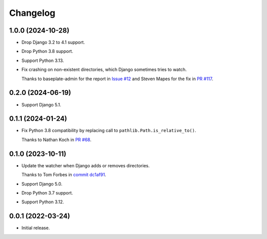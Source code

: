 =========
Changelog
=========

1.0.0 (2024-10-28)
------------------

* Drop Django 3.2 to 4.1 support.

* Drop Python 3.8 support.

* Support Python 3.13.

* Fix crashing on non-existent directories, which Django sometimes tries to watch.

  Thanks to baseplate-admin for the report in `Issue #12 <https://github.com/adamchainz/django-watchfiles/issues/12>`__ and Steven Mapes for the fix in `PR #117 <https://github.com/adamchainz/django-watchfiles/pull/117>`__.

0.2.0 (2024-06-19)
------------------

* Support Django 5.1.

0.1.1 (2024-01-24)
------------------

* Fix Python 3.8 compatibility by replacing call to ``pathlib.Path.is_relative_to()``.

  Thanks to Nathan Koch in `PR #68 <https://github.com/adamchainz/django-watchfiles/pull/68>`__.

0.1.0 (2023-10-11)
------------------

* Update the watcher when Django adds or removes directories.

  Thanks to Tom Forbes in `commit dc1af91 <https://github.com/adamchainz/django-watchfiles/commit/dc1af91876a6a7d6311268f23088fb83657df7c9>`__.

* Support Django 5.0.

* Drop Python 3.7 support.

* Support Python 3.12.

0.0.1 (2022-03-24)
------------------

* Initial release.
